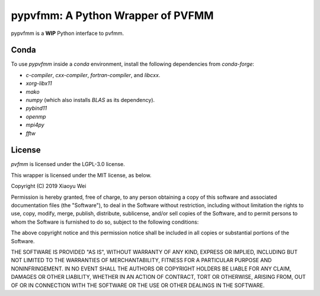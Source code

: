 pypvfmm: A Python Wrapper of PVFMM
==================================

.. image:: https://gitlab.tiker.net/xywei/pypvfmm/badges/master/pipeline.svg
   :target: https://gitlab.tiker.net/xywei/pypvfmm/commits/master

pypvfmm is a **WIP** Python interface to pvfmm. 

Conda
-----

To use `pypvfmm` inside a `conda` environment, install the following dependencies
from `conda-forge`:

- `c-compiler`, `cxx-compiler`, `fortran-compiler`, and `libcxx`.
- `xorg-libx11`
- `mako`
- `numpy` (which also installs `BLAS` as its dependency).
- `pybind11`
- `openmp`
- `mpi4py`
- `fftw`

License
-------

`pvfmm` is licensed under the LGPL-3.0 license.

This wrapper is licensed under the MIT license, as below.

Copyright (C) 2019 Xiaoyu Wei

Permission is hereby granted, free of charge, to any person obtaining a copy of
this software and associated documentation files (the "Software"), to deal in
the Software without restriction, including without limitation the rights to
use, copy, modify, merge, publish, distribute, sublicense, and/or sell copies
of the Software, and to permit persons to whom the Software is furnished to do
so, subject to the following conditions:

The above copyright notice and this permission notice shall be included in all
copies or substantial portions of the Software.

THE SOFTWARE IS PROVIDED "AS IS", WITHOUT WARRANTY OF ANY KIND, EXPRESS OR
IMPLIED, INCLUDING BUT NOT LIMITED TO THE WARRANTIES OF MERCHANTABILITY,
FITNESS FOR A PARTICULAR PURPOSE AND NONINFRINGEMENT. IN NO EVENT SHALL THE
AUTHORS OR COPYRIGHT HOLDERS BE LIABLE FOR ANY CLAIM, DAMAGES OR OTHER
LIABILITY, WHETHER IN AN ACTION OF CONTRACT, TORT OR OTHERWISE, ARISING FROM,
OUT OF OR IN CONNECTION WITH THE SOFTWARE OR THE USE OR OTHER DEALINGS IN THE
SOFTWARE.
